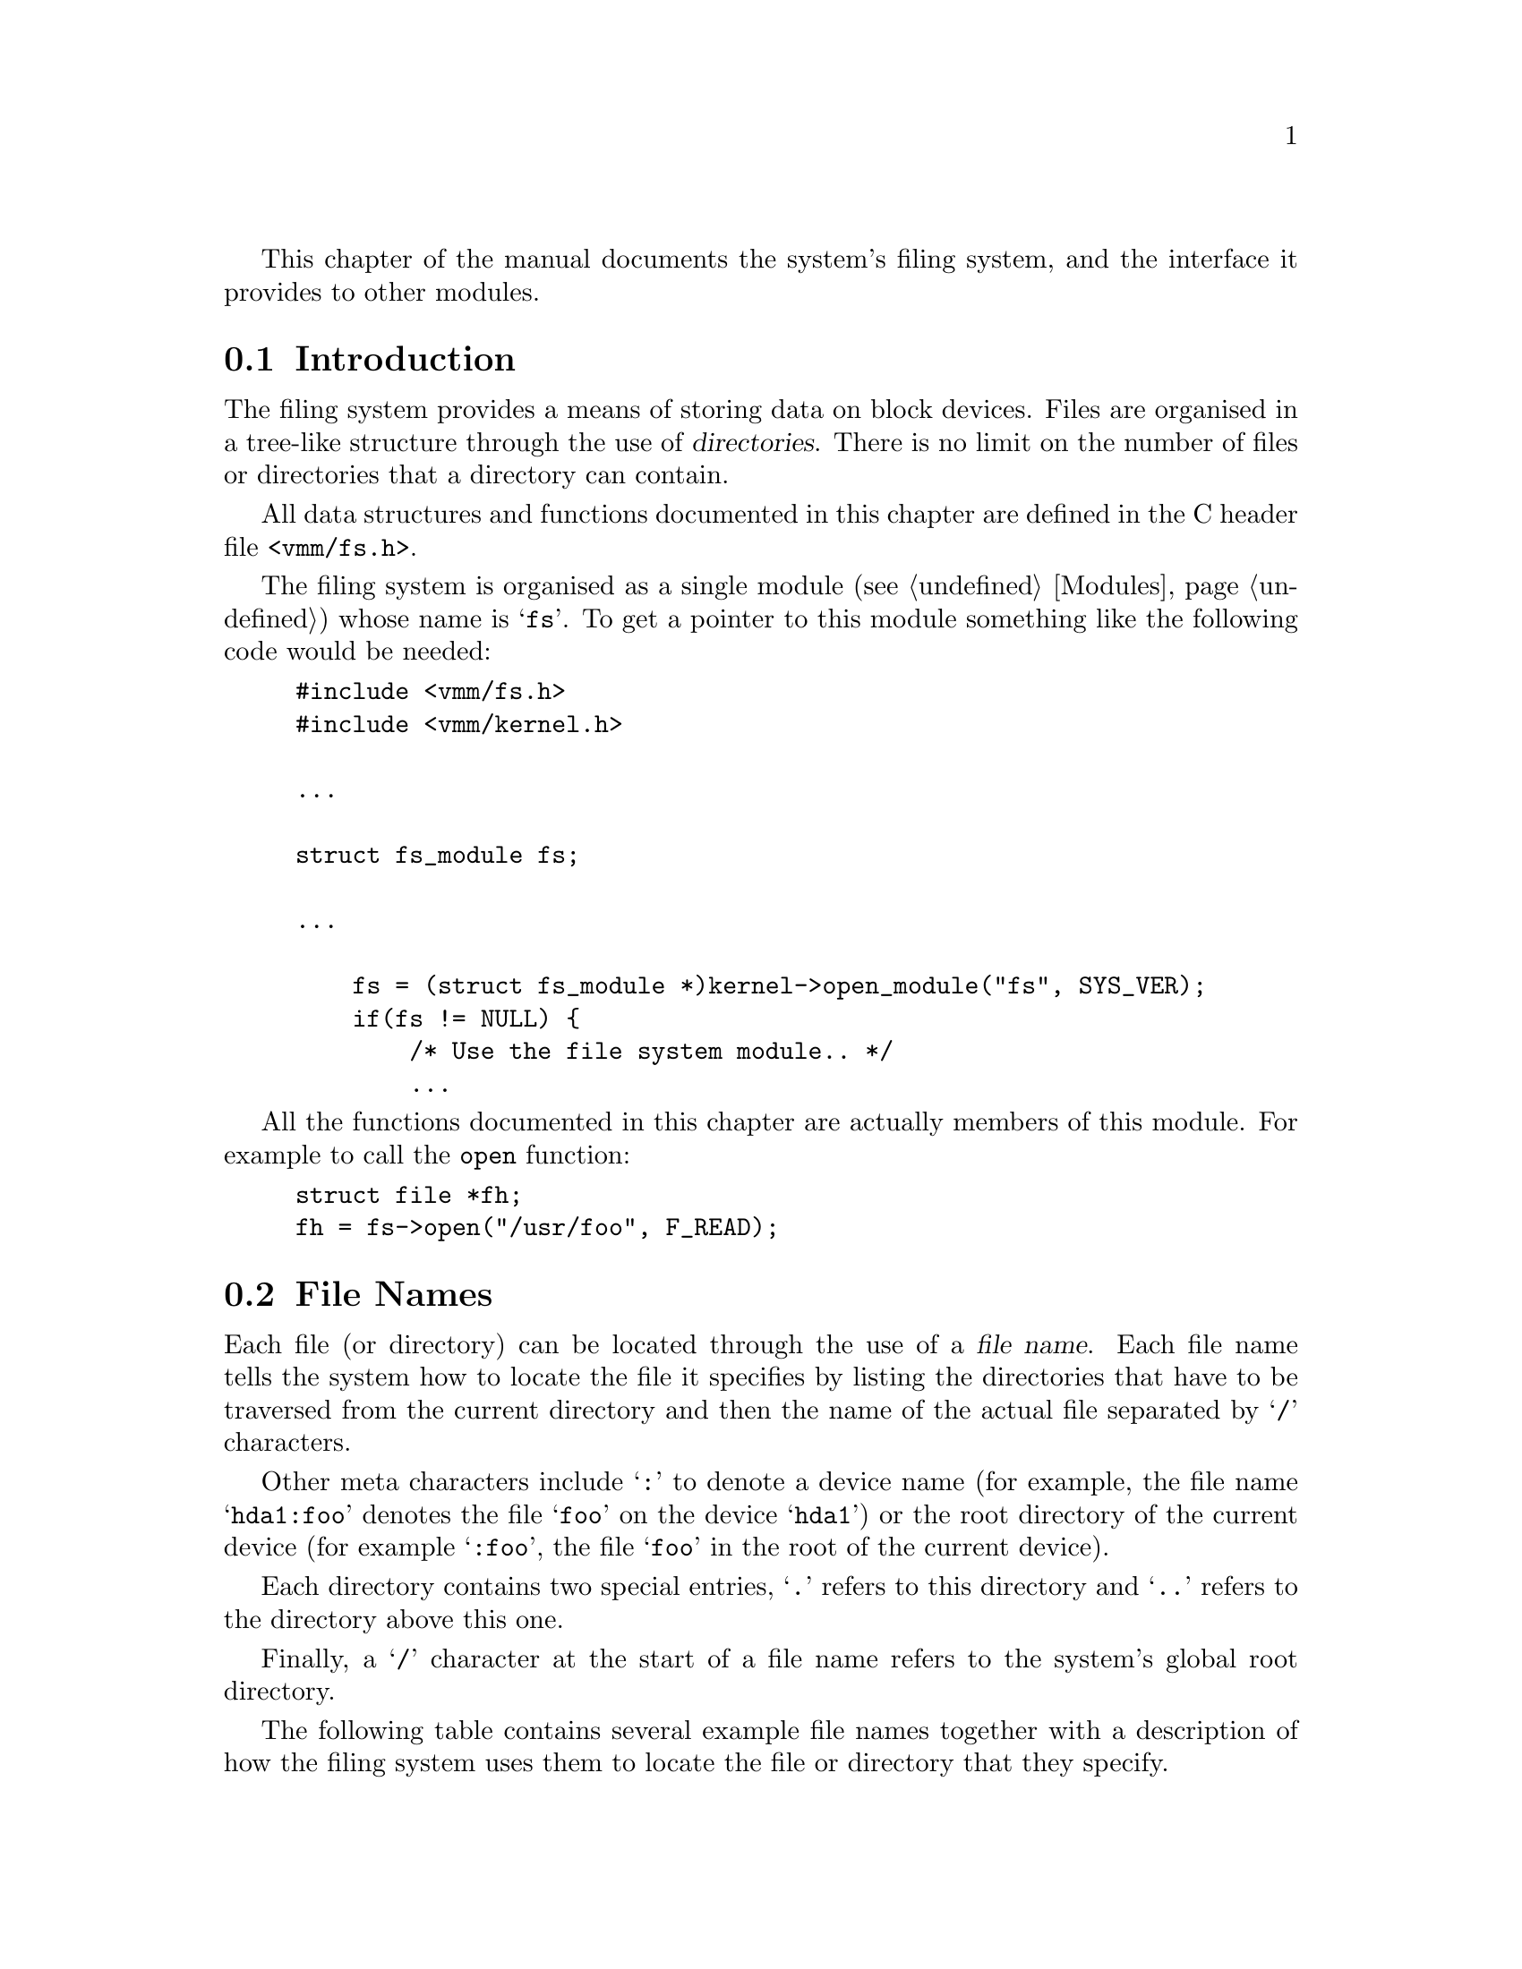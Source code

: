 @c -*-Texinfo-*-

This chapter of the manual documents the system's filing system, and
the interface it provides to other modules.

@menu
* Filesystem Introduction::
* Filesystem Structure::
* File Names::
* File Handling::
* Directory Handling::
* Device Handling::
* The Buffer Cache::
* Library Functions::
@end menu

@node Filesystem Introduction, File Names, , Filing System
@section Introduction
@cindex Filing system, introduction

The filing system provides a means of storing data on block devices.
Files are organised in a tree-like structure through the use of
@dfn{directories}. There is no limit on the number of files or
directories that a directory can contain.

All data structures and functions documented in this chapter are
defined in the C header file @file{<vmm/fs.h>}.

The filing system is organised as a single module (@pxref{Modules})
whose name is @samp{fs}. To get a pointer to this module something
like the following code would be needed:

@example
#include <vmm/fs.h>
#include <vmm/kernel.h>

@dots{}

struct fs_module fs;

@dots{}

    fs = (struct fs_module *)kernel->open_module("fs", SYS_VER);
    if(fs != NULL) @{
        /* Use the file system module.. */
        @dots{}
@end example

All the functions documented in this chapter are actually members of
this module. For example to call the @code{open} function:

@example
struct file *fh;
fh = fs->open("/usr/foo", F_READ);
@end example

@node File Names, Filesystem Structure, Filesystem Introduction, Filing System
@section File Names
@cindex File names
@cindex Filing system, file names

Each file (or directory) can be located through the use of a
@dfn{file name}. Each file name tells the system how to locate the
file it specifies by listing the directories that have to be
traversed from the current directory and then the name of the
actual file separated by @samp{/} characters.

Other meta characters include @samp{:} to denote a device name (for
example, the file name @samp{hda1:foo} denotes the file @samp{foo} on
the device @samp{hda1}) or the root directory of the current device
(for example @samp{:foo}, the file @samp{foo} in the root of the
current device).

Each directory contains two special entries, @samp{.} refers to this
directory and @samp{..} refers to the directory above this one.

Finally, a @samp{/} character at the start of a file name refers to the
system's global root directory.

The following table contains several example file names together with
a description of how the filing system uses them to locate the file or
directory that they specify.

@table @file
@item foo
@itemx ./foo
The file named @file{foo} in the current directory.

@item foo/bar
The file named @file{bar} in the directory called @file{bar} in the
current directory.

@item ../foo
The file called @file{foo} in the parent of the current directory.

@item /foo
The file named @file{foo} in the system's root directory.

@item hda:
The root directory of the device called @file{hda} (the first IDE hard
disk).

@item hda:foo
The file called @file{foo} in the root directory of the device called
@file{hda}.

@item :foo
The file named @file{foo} in the root directory of the device which the
current directory is stored on.
@end table

@node Filesystem Structure, File Handling, File Names, Filing System
@section Filesystem Structure
@cindex Filesystem structure
@cindex Filing system, structure
@cindex Inodes

Our filing system has been modelled largely on the type of filing
system often used by the UNIX operating system. That is, with inodes,
indirect blocks, etc@dots{}

When a file system is created a certain amount of space is set aside
for @dfn{inodes}. An inode is a data object defining a single file, it
is actually defined as:

@tindex struct inode
@example
struct inode @{
    /* Flags defining the permissions and
       type of the file. */
    u_long attr;
    /* The size, in bytes, of the file. */
    size_t size;
    /* The time that the file was last modified. */
    time_t modtime;
    /* The number of references to this inode. */
    u_long nlinks;
    /* Pointers to data blocks. data[9->11] are
       single, double and triple indirect blocks. */
    u_long data[12];
@};
@end example

Since a device's inodes are stored contiguously in a known location on
the disk each inode has a unique (to the device) identifier; its index
in the inode table. This number is called the inode's @dfn{i-number}.

Directories are stored in files, that is, the data defining the
contents of the directory (the name of the entry and the i-number it
points to) is contained in a file which has an entry (i.e. its
i-number) in the directory above. To the filing system the only
difference between a file and a directory is the value of the
@code{attr} field in the object's inode.

Each entry in a directories data-file is defined as being:

@tindex struct dir_entry
@example
#define NAME_MAX 27
struct dir_entry @{
    /* A null name means a free slot. */
    char name[NAME_MAX + 1];
    u_long inum;
@};
@end example

Two bitmaps are used to record the allocated portions of each device,
the inode bitmap codes which inodes are in use while the data bitmap
records the same information for data blocks.

@node File Handling, Directory Handling, Filesystem Structure, Filing System
@section File Handling
@cindex File handling
@cindex Filing system, file handling

The main objective of the filing system is to provide tasks running in
with the ability to access individual files. The functions to do this
are documented in this section.

@menu
* File Handles::
* File I/O::
* Hard Links::
* Symbolic Links::
* Other File Operations::
@end menu

@node File Handles, File I/O, , File Handling
@subsection File Handles
@cindex File handles
@cindex Filing system, file handles
@tindex struct file

Most of the functions which perform operations on files take a
parameter known as a @dfn{file handle} to specify which file to
operate on. File handles are associated with a single file in the
filing system and contain state information such as the position in
the file which the next read or write will occur at.

To obtain a file handle a module must call the function @code{open}
with the name of the file to be opened (@pxref{File Names}) and an
integer defining how the handle will be used.

@deftypefn {fs Function} {struct file *} open (const char *@var{filename}, u_long @var{mode})
This function creates a new file handle and associates it with the
file whose name is @var{filename}. The file position attribute is
initially set to zero (the first character in the file).

The argument @var{mode} is a bit-mask created by a bitwise-OR of the
necessary values. The possible values are:

@vtable @code
@item F_READ
Open the file for reading.

@item F_WRITE
Open the file for writing. Note that combining @code{F_READ} and
@code{F_WRITE} allows both read and write access to the file.

@item F_CREATE
Create the file if it does not already exist.

@item F_TRUNCATE
Delete the contents of the file as it is opened.

@item F_ALLOW_DIR
When this bit is set @code{open} does not signal an error if the file
being opened is actually a directory.

@item F_DONT_LINK
Setting this bit prevents the following of symbolic links as the file
is opened (@pxref{Symbolic Links}).
@end vtable

If this function is successful it will return a pointer to the newly-
created file handle, otherwise if an error occurs a null pointer is
returned and the task's @code{errno} field is set to a suitable value.
@end deftypefn

When a task has finished using a file handle it should close it (note
that there is no automatic resource tracking: any open file handles
will not be garbage-collected). The following function should be used
for this purpose.

@deftypefn {fs Function} void close (struct file *@var{file})
This function deallocates the file handle @var{file}, reclaiming all
the resources that it uses. It should only be called when @var{file}
will not be used in the future.
@end deftypefn

It is often useful to `clone' file handles, the @code{dup} function is
provided for this purpose.

@deftypefn {fs Function} {struct file *} dup (struct file *@var{source})
This function creates a new file handle which is associated with the
same file as its sole argument, the file handle @var{source}.

The mode attribute of the new file handle is the same as that of
@var{source} and its file position is set to the beginning of the file.

If this function is successful it will return a pointer to the new
file handle, if an error occurs it will return a null pointer and set
the task's @code{errno} to an informative value.
@end deftypefn

@node File I/O, Hard Links, File Handles, File Handling
@subsection File Input and Output
@cindex File I/O
@cindex File handling, file I/O

This section of the manual documents the I/O primitives used to read
and write data to a file specified by a file handle.

@deftypefn {fs Function} long read (void *@var{buf}, size_t @var{length}, struct file *@var{file})
This function reads as many characters as possible not exceeding the
value of the parameter @var{length} from the file specified by the
file handle @var{file}.

These characters are stored sequentially in the area of memory (in the
kernel segment) located by the pointer @var{buf}. The value of the
file handle's file position attribute defines where in the file the
characters are read from.

The number of characters actually read is returned, this may be less
than the value of the @var{length} parameter, for example if the end
of the file is reached. If an error occurs this function returns a
negative error value (and @code{errno} is also set).

The file handle's position attribute is advanced by the number of
characters actually read.
@end deftypefn

@deftypefn {fs Function} long write (void *@var{buf}, size_t @var{length}, struct file *@var{file})
This function attempts to write @var{length} characters from the
buffer pointed to by @var{buf} (in the kernel segment) to the file
specified by the file handle @var{file}.

The characters are written at the position defined by the file handle's
file position attribute.

The value returned is the number of characters actually written
(usually @var{length} but not always) or a negative error code. Note
that the task's @code{errno} value is set to the same error.

The file handle's position attribute is advanced by the number of
characters actually written.
@end deftypefn

@deftypefn {fs Function} long seek (struct file *@var{file}, long @var{arg}, int @var{type})
This function is used to adjust the value of a file handles file
position attribute (which defines where in the file characters are
read and written).

The @var{type} parameter defines how the value @var{arg} is used to
adjust the file position of the file handle @var{file}. It can take
one of the following values:

@vtable @code
@item SEEK_ABS
This causes the file position to be set @var{arg} characters from the
beginning of the file.

@item SEEK_REL
Adds @var{arg} to the current value of the file position to obtain the
new value (note that a negative @var{arg} will move backwards in the
file).

@item SEEK_EOF
Sets the file position to be @var{arg} characters back from the last
character in the file.
@end vtable

The value that this function returns is either the @emph{new} value of
the file position (a positive value), or a negative error code
(@code{errno} is set to reflect the same error).
@end deftypefn

@node Hard Links, Symbolic Links, File I/O, File Handling
@subsection Hard Links
@cindex Hard links
@cindex Filing system, hard links

As was explained in the section about the structure of a filing system
(@pxref{Filesystem Structure}) each individual file has an inode to
store its details. Although there is usually a one to one relation
between directory entries and inodes this does not have to be the case.

Each directory entry constitutes a @dfn{hard link} to the file
represented by the inode that it points to. Within a device there is
no limit to the number of directory entries that may point to an
inode; hard links may not point to an inode on a different device.

@deftypefn {fs Function} bool make_link (const char *@var{name}, struct file *@var{src})
This function creates a new hard link to the file pointed to by the
file handle @var{src}. The new link is called @var{name}, @var{name}
is interpreted relative to the task's current directory.

If the function succeeds in creating the link it returns the value
@code{TRUE}, otherwise it sets the task's @code{errno} to a suitable
value and returns the value @code{FALSE}.
@end deftypefn

@deftypefn {fs Function} bool remove_link (const char *@var{name})
This function deletes the directory entry called @var{name}. If this
is the last link to the inode that @var{name} points at the inode and
its associated data will be deleted.

Note that it is a @emph{very} bad idea to call this with @var{name}
referring to a directory: its likely to result in stranded data blocks.
Instead use the function @code{remove_directory} (@pxref{Directory Handling}).

When this function succeeds it returns @code{TRUE}, otherwise it
returns @code{FALSE} after setting the task's @code{errno} to an
informative value.
@end deftypefn

@node Symbolic Links, Other File Operations, Hard Links, File Handling
@subsection Symbolic Links
@cindex Symbolic links
@cindex Filing system, symbolic links

Although useful in many situations hard links have several defects:
they can't be used across devices and they can be hard to keep track
of. To solve these problems our filing system also provides
@dfn{symbolic links}; instead of providing a link from a directory
entry to an inode as hard links do, symbolic links provide a link from
a directory entry to another directory entry.

Since the link is entirely contained in the inode of the directory
entry initiating the link whatever happens to the object which is the
target of the link, the link cannot be broken (unless the object is
deleted, in which case attempting to open the link will fail until an
object of the target's name is re-created).

Any attempt to open a directory entry which is a symbolic link will
result in the target of the link being opened, if the target of the
link is actually another symbolic link the process will be repeated.
Note that the @code{F_DONT_LINK} option to the @code{open} function
(@pxref{File Handles}) will result in the link itself being opened.

@deftypefn {fs Function} bool make_symlink (const char *@var{name}, const char *@var{target})
This function creates a symbolic link called @var{name} which points
to the directory entry called @var{target}.

If this function succeeds in creating the new link it returns
@code{TRUE}, otherwise it sets the task's @code{errno} to a suitable
value and returns @code{FALSE}.
@end deftypefn

@node Other File Operations, , Symbolic Links, File Handling
@subsection Other File Operations
@cindex Other file operations
@cindex Filing system, misc. file operations

This section of the manual documents the other operations available
with files. Firstly there are a number of macros which can be used to
extract the individual pieces of information held in a file handle.

@deftypefn Macro u_long F_ATTR (struct file *@var{file})
Expands to the attribute field of the inode associated with the file
handle @var{file}.
@end deftypefn

@deftypefn Macro u_long F_NLINKS (struct file *@var{file})
Expands to the number of hard links pointing at the inode associated
with the file handle @var{file}.
@end deftypefn

@deftypefn Macro u_long F_SIZE (struct file *@var{file})
Expands to the size of the file associated with the file handle
@var{file}.
@end deftypefn

@deftypefn Macro time_t F_MODTIME (struct file *@var{file})
Expands to the date-stamp specifying the last time that this file was
modified.
@end deftypefn

@deftypefn Macro u_long F_INUM (struct file *@var{file})
Expands to the i-number of the inode associated with the file handle
@var{file}.
@end deftypefn

@deftypefn Macro int F_IS_DIR (struct file *@var{file})
Expands to a non-zero value if the file handle @var{file} is
associated with a directory.
@end deftypefn

@deftypefn Macro int F_IS_SYMLINK (struct file *@var{file})
Expands to a non-zero value if the file handle @var{file} is
associated with a symbolic link.
@end deftypefn

@deftypefn Macro int F_IS_REG (struct file *@var{file})
Expands to a non-zero value if the file handle @var{file} is
associated with a regular file.
@end deftypefn

@deftypefn Macro int F_READABLE (struct file *@var{file})
Expands to a non-zero value if the file associated with the file handle
@var{file} is readable.
@end deftypefn

@deftypefn Macro int F_WRITEABLE (struct file *@var{file})
Expands to a non-zero value if the file associated with the file handle
@var{file} is writable.
@end deftypefn

@deftypefn Macro int F_EXECABLE (struct file *@var{file})
Expands to a non-zero value if the file associated with the file handle
@var{file} is executable.
@end deftypefn

The following functions also operate on files.

@deftypefn {fs Function} bool set_file_size (struct file *@var{file}, size_t @var{size})
This function sets the size of the file associated with the file handle
@var{file} to be @var{size} characters.

Note that no data is actually deleted from the file, even if
@var{size} is smaller than the current size of the file!

If this function succeeds it will return @code{TRUE}, otherwise it
will set @code{errno} to a suitable value and return @code{FALSE}.
@end deftypefn

@deftypefn {fs Function} bool truncate_file (struct file *@var{file})
This function deletes all data associated with the file pointed to by
the file handle @var{file} and sets its size to be zero characters.

If this function succeeds it will return @code{TRUE}, otherwise it
will set @code{errno} to a suitable value and return @code{FALSE}.
@end deftypefn

@deftypefn {fs Function} bool set_file_mode (const char *@var{name}, u_long @var{modes})
This function sets the mode bits of the inode pointed to by the
directory entry called @var{name} to the bit-mask @var{modes}.

To create the @var{modes} value do a bitwise-OR of any of the
following values:

@vtable @code
@item ATTR_NO_READ
When this bit is set the file is unreadable.

@item ATTR_NO_WRITE
When this bit is set the file may not be written to.

@item ATTR_EXEC
When set this bit allows the file to be executed.
@end vtable

If this function succeeds it will return @code{TRUE}, otherwise it
will set @code{errno} to a suitable value and return @code{FALSE}.
@end deftypefn

@node Directory Handling, Device Handling, File Handling, Filing System
@section Directory Handling
@cindex Directory handling
@cindex Filing system, directory handling
@cindex Current directory
@cindex Filing system, current directory

Directories are a special type of file, they store a list of names
together with the i-number of the inode that that directory entry
refers to. Directories are organised hierarchically, the top of the
tree of directories on a device is known as the device's
@dfn{root directory}. The @dfn{system root directory} is the directory
denoted by a leading slash in a file name, this can be any directory
in the filing system and is defined when the system is compiled. It
must be a directory that is available when the system is booted to
allow disk-based modules to be loaded (@pxref{Modules}).

Each directory has two special entries: @file{.} which is a hard link
to the directory itself, and @file{..} which is a hard link to the
directory's parent directory. Whenever a directory is created these
entries are automatically produced.

Each task has an attribute called its @dfn{current directory}, this is
the point in the filing system from which all file names that the task
uses are resolved. Obviously file names which begin with a device
specification or a slash (i.e. @file{hda4:lib} or @file{/usr}) do not
actually use the current directory.

Since directories are stored as (special) files the @code{open}
function can be used to get a handle on a directory; note that when
opening a directory remember to specify the @code{F_ALLOW_DIR} option
or an error will be signaled (@pxref{File Handles}).

@deftypefn {fs Function} {struct file *} get_current_directory (void)
This function creates a new file handle which has been opened on the
current task's current directory. Note that this is equivalent to the
following:

@example
fs->open(".", F_READ | F_WRITE | F_ALLOW_DIR);
@end example

If this function succeeds it will return a pointer to the new file
handle, otherwise it will set the task's @code{errno} value
accordingly and return a null pointer.
@end deftypefn

@deftypefn {fs Function} {struct file *} swap_current_directory (struct file *@var{new-dir})
This function sets the current task's current directory to the file
handle @var{new-dir} then returns the file handle which was previously
the task's current directory.

The only times this function will ever fail is when @var{new-dir} is
not a handle on a directory. Note that setting the current directory
to a null pointer is perfectly acceptable ---  it just means that the
task does not have a current directory. From this it follows that if
this function returns a null pointer it is not necessarily an error.

After calling this function all responsibility for the file handle
@var{new-dir} passes to the filing system --- therefore it @emph{should
not} be closed. Also, responsibility for the file handle returned by
this function (if it's not a null pointer) passes to the caller.
@end deftypefn

The next two functions allow the creation and deletion of directories.

@deftypefn {fs Function} bool make_directory (const char *@var{name}, u_long @var{attr})
This function creates a new directory called @var{name}, its attribute
field is set to @var{attr} bitwise-OR'd with the value
@code{ATTR_DIRECTORY}.

This function returns @code{TRUE} if it succeeds, @code{FALSE}
otherwise and @code{errno} is set to a suitable error code.
@end deftypefn

@deftypefn {fs Function} bool remove_directory (const char *@var{name})
This function removes the directory entry called @var{name} which
should be a directory, not a file.

This will only succeed if the directory to be deleted is empty except
for the two special links @file{.} and @file{..}.

If it does succeed this function returns @code{TRUE}, otherwise
@code{errno} is set accordingly and the function returns @code{FALSE}.
@end deftypefn

@node Device Handling, The Buffer Cache, Directory Handling, Filing System
@section Device Handling
@cindex Device handling
@cindex Filing system, device handling

Our filing system allows the use of different types of device very
easily. As long as there is some way of mapping between fixed-size
blocks and the index numbers of these blocks and the device's physical
media it is possible to interface the device with the filing system.

Each device in the system must be represented by an instance of the
following structure (defined in @file{<vmm/fs.h>}):

@tindex struct fs_device
@example
struct fs_device @{
    /* The name of the device, used in path
       names (i.e. `DEV:foo/bar') */
    const char *name;

    /* These return >=0 on success, or an E_??
       value on error. If no disk is present they
       should return E_NODISK. These functions may
       put the current task to sleep if they want to.
       Note that BLOCK is in FS_BLKSIZ sized blocks. */
    long (*read_block)(void *user_data, blkno block,
                       void *buf);
    long (*write_block)(void *user_data, blkno block,
                        void *buf);

    /* Devices with removable media (i.e. floppys)
       should define this function, when called it
       returns E_NODISK if no disk is in the drive,
       E_DISKCHANGE if a new disk was inserted since
       it was last called, or 0 if nothing changed.
       Note that this function may *not* sleep. */
    long (*test_media)(void *user_data);

    /* Each time one of the above functions is called
       the following pointer is passed to it as it's
       first argument. This allows device driver
       functions to receive a reference to some internal
       data structure. */
    void *user_data;

    /* Filesystem private data follows... */
@end example

These structures are allocated dynamically, the function to call to
receive a new @code{struct fs_device} is called @code{alloc_device}.
After filling in the fields of the newly allocated structure to
suitable values the function @code{add_device} should be called to add
the new device to the filing system's list of available devices.

@deftypefn {fs Function} {struct fs_device *} alloc_device (void)
Finds an unused device structure, marks it as being used and returns a
pointer to it. If it is unable to allocate a new structure a null
pointer is returned.
@end deftypefn

@deftypefn {fs Function} bool add_device (struct fs_device *@var{dev})
This function adds the newly-allocate and filled in device structure
@var{dev} to the list of available devices maintained by the filing
system.

When this function succeeds it returns @code{TRUE}, otherwise it
returns @code{FALSE}.
@end deftypefn

@deftypefn {fs Function} bool remove_device (struct fs_device *@var{dev})
This function removes the device @var{dev} from the filing system's
list of available devices. When no outstanding references to @var{dev}
exist it will be deallocated.

When this function succeeds it returns @code{TRUE}, otherwise it
returns @code{FALSE}.
@end deftypefn

@deftypefn {fs Function} {struct fs_device *} get_device (const char *@var{name})
This function attempts to obtain a pointer to the device called
@var{name}. If such a device exists its reference counter is
incremented and a pointer to it returned. When the caller has finished
with the returned pointer they should use the @code{release_device}
function to remove themselves from the device's reference count.

If no device called @var{name} exists a null pointer is returned.
@end deftypefn

@deftypefn {fs Function} void release_device (struct fs_device *@var{dev})
This function is used to decrement the reference counter of the device
@var{dev}. If no other references exist the device structure will be
deallocated (this can only happen if @code{remove_device} has been
called on @var{dev}).
@end deftypefn

@node The Buffer Cache, Library Functions, Device Handling, Filing System
@section The Buffer Cache
@cindex Buffer cache
@cindex Filing system, buffer cache

The filesystem's buffer cache is a device-independent method of
cacheing the most heavily used blocks in the filing system. It also
makes implementing the actual file system itself easier by removing
the need for any static buffers.

The filing system implementation itself makes no attempts to optimise
the way it accesses blocks in the devices. For example every time a
data blocks is needed up to three indirect blocks may also have to be
read to find the location of the file's data block. The file-oriented
parts of the filing system assume that if a block has to be read more
than once in quick succession it will be in the buffer cache after the
first read. This makes implementing the filing system a lot cleaner
and less prone to bugs.

Currently the buffer cache uses a fixed number of static buffers to
cache the blocks and no attempt is made to delay the writing of
buffers back to the disk they came from (this last because the system
is still being developed and it is desirable that file systems are
intact after a system crash). The interface to the buffer cache has
been designed with these optimisations in mind, so that it would be
possible to dynamically allocate buffers (from the system's available
memory) and implement a lazy-write policy with little or no change to
the other parts of the filing system.

@deftypefn {fs Function} {struct buf_head *} bread (struct fs_device *@var{dev}, blkno @var{block})
This function returns a pointer to a buffer in the buffer cache
containing the contents of block number @var{block} of the device
@var{dev}.

If the function fails @code{errno} will be set to a suitable value and
a null pointer will be returned.

If the returned value is not a null pointer it should be applied to
the function @code{brelse} after the caller has finished using the buffer.
@end deftypefn

@deftypefn {fs Function} bool brelse (struct buf_head *@var{buf})
Signals that one of the references to the block in the buffer cache
@var{buf} has been finished with. The parameter @var{buf} should have
been obtained by previously calling @code{bread}.
@end deftypefn

@deftypefn {fs Function} bool bwrite (struct fs_device *@var{dev}, blkno @var{block}, const void *@var{buf})
This function writes the block @var{block} to the device @var{dev}
using the 1024 bytes stored at @var{buf}. The write will be performed
through the buffer cache.

The advantage of using this function over the alternative of using
@code{bread} to read the block, updating its data and using
@code{bdirty} to write it back is that it removes the need to read the
block.

When this function succeeds it returns @code{TRUE}, otherwise it sets
@code{errno} suitably and returns @code{FALSE}.
@end deftypefn

@deftypefn {fs Function} bool bdirty (struct buf_head *@var{buf}, bool @var{write-now})
This function signals to the buffer cache that the contents of the
buffer in the buffer cache @var{buf} have been altered by the caller.

If the @var{write-now} parameter is non-zero the block will
immediately be written back to the device it came from.

When the function succeeds it returns the value @code{TRUE}, otherwise
@code{errno} is set and @code{FALSE} is returned.
@end deftypefn

@node Library Functions, , The Buffer Cache, Filing System
@section Library Functions
@cindex Library functions
@cindex Filing system, library functions

As well as providing the primitive operations for file handling the
file system module also exports some higher-level functions to aid in
the use of files.

@deftypefn {fs Function} int putc (u_char @var{c}, struct file *@var{file})
This function writes one character, the character @var{c}, to the file
pointed to by the file handle @var{file}.

This returns a positive value if the function succeeded, or a negative
error value if it fails.
@end deftypefn

@deftypefn {fs Function} int getc (struct file *@var{file})
This function reads the next character from the file @var{file} and
returns it. If the end of the file is reached the value @code{EOF} is
returned, if an error occurs a negative error code is returned.
@end deftypefn

@deftypefn {fs Function} {char *} read_line (char *@var{buf}, size_t @var{length}, struct file *@var{file})
This function tries to read a single line of text from the file handle
@var{file} into the buffer @var{buf}. The parameter @var{length}
defines the size of the buffer; no more than this number of
characters (including the terminating zero byte) will be placed in the
buffer.

If characters are read into the buffer @var{buf} will be returned,
otherwise a null pointer will be returned.
@end deftypefn

@deftypefn {fs Function} int write_string (const char *@var{str}, struct file *@var{file})
This function writes the zero-terminated string pointed to by @var{str}
to the file handle @var{file}.

Returns either the number of characters actually written or a negative
error code.
@end deftypefn

@deftypefn {fs Function} int fvprintf (struct file *@var{file}, const char *@var{fmt}, va_list @var{args})
This function is a version of the standard C function @code{vprintf}
which writes its output to the file @var{file} and returns either the
number of characters written or a negative error code.
@end deftypefn

@deftypefn {fs Function} int fprintf (struct file *@var{file}, const char *@var{fmt}, @dots{})
This function is similar to the above documented @code{fvprintf}
except it takes the arguments to the format specification on the stack.
@end deftypefn
